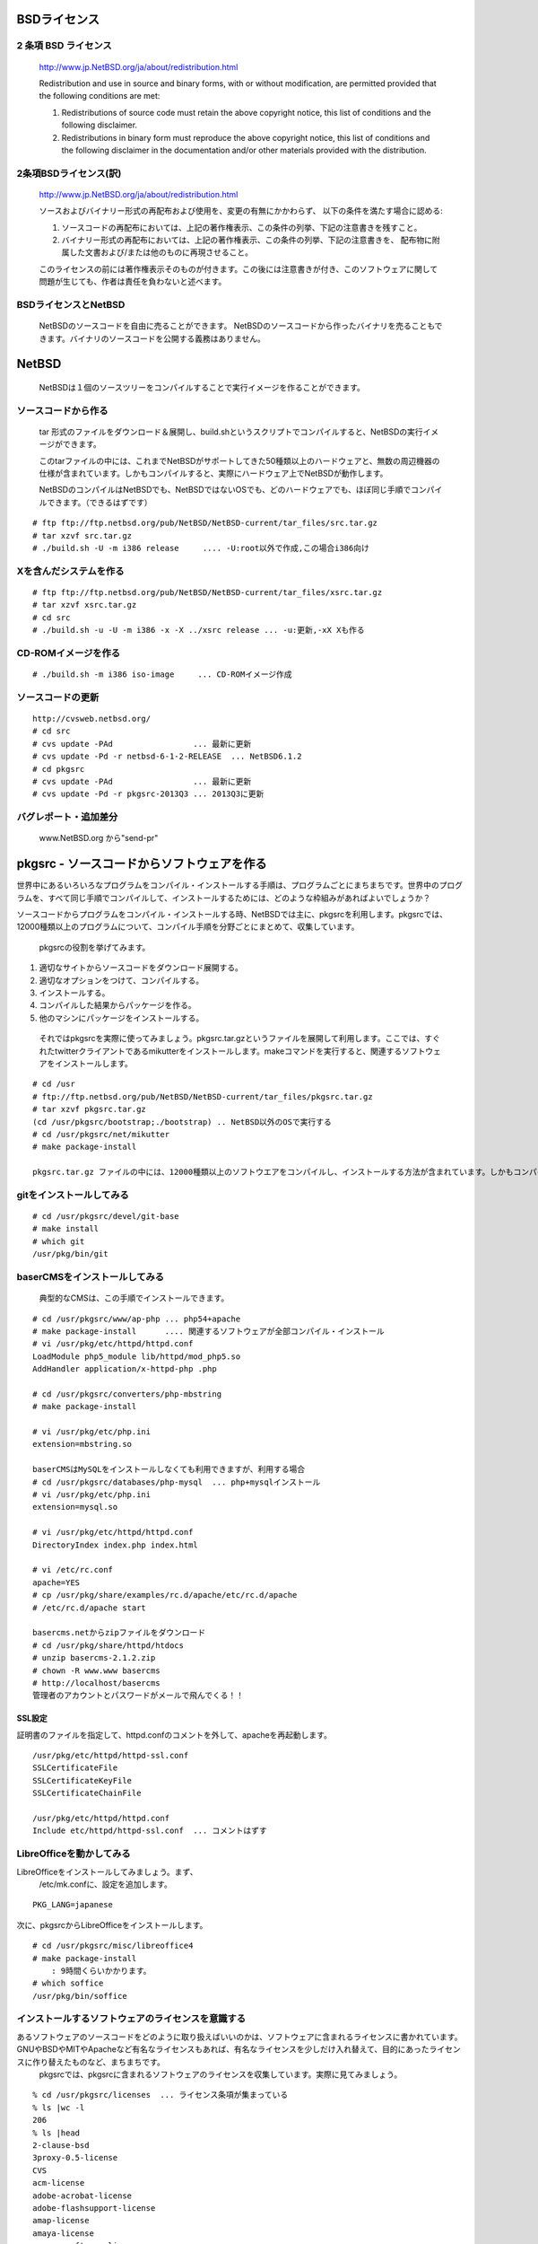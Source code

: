.. 
 Copyright (c) 2013 Jun Ebihara All rights reserved.
 Redistribution and use in source and binary forms, with or without
 modification, are permitted provided that the following conditions
 are met:
 1. Redistributions of source code must retain the above copyright
    notice, this list of conditions and the following disclaimer.
 2. Redistributions in binary form must reproduce the above copyright
    notice, this list of conditions and the following disclaimer in the
    documentation and/or other materials provided with the distribution.
 THIS SOFTWARE IS PROVIDED BY THE AUTHOR ``AS IS'' AND ANY EXPRESS OR
 IMPLIED WARRANTIES, INCLUDING, BUT NOT LIMITED TO, THE IMPLIED WARRANTIES
 OF MERCHANTABILITY AND FITNESS FOR A PARTICULAR PURPOSE ARE DISCLAIMED.
 IN NO EVENT SHALL THE AUTHOR BE LIABLE FOR ANY DIRECT, INDIRECT,
 INCIDENTAL, SPECIAL, EXEMPLARY, OR CONSEQUENTIAL DAMAGES (INCLUDING, BUT
 NOT LIMITED TO, PROCUREMENT OF SUBSTITUTE GOODS OR SERVICES; LOSS OF USE,
 DATA, OR PROFITS; OR BUSINESS INTERRUPTION) HOWEVER CAUSED AND ON ANY
 THEORY OF LIABILITY, WHETHER IN CONTRACT, STRICT LIABILITY, OR TORT
 (INCLUDING NEGLIGENCE OR OTHERWISE) ARISING IN ANY WAY OUT OF THE USE OF
 THIS SOFTWARE, EVEN IF ADVISED OF THE POSSIBILITY OF SUCH DAMAGE.

.. イメージファイルは圧縮すること
.. puppetで設定できるようにする
.. contaoとか説明した方がいいのか。

BSDライセンス
-------------

2 条項 BSD ライセンス
~~~~~~~~~~~~~~~~~~~~~
 http://www.jp.NetBSD.org/ja/about/redistribution.html
 
 Redistribution and use in source and binary forms, with or without
 modification, are permitted provided that the following conditions
 are met:
 
 1. Redistributions of source code must retain the above copyright notice, this list of conditions and the following disclaimer.
 2. Redistributions in binary form must reproduce the above copyright notice, this list of conditions and the following disclaimer in the documentation and/or other materials provided with the distribution.

2条項BSDライセンス(訳)
~~~~~~~~~~~~~~~~~~~~~~
 http://www.jp.NetBSD.org/ja/about/redistribution.html

 ソースおよびバイナリー形式の再配布および使用を、変更の有無にかかわらず、
 以下の条件を満たす場合に認める:
 
 1. ソースコードの再配布においては、上記の著作権表示、この条件の列挙、下記の注意書きを残すこと。
 2. バイナリー形式の再配布においては、上記の著作権表示、この条件の列挙、下記の注意書きを、
    配布物に附属した文書および/または他のものに再現させること。
 
 このライセンスの前には著作権表示そのものが付きます。この後には注意書きが付き、このソフトウェアに関して問題が生じても、作者は責任を負わないと述べます。 

BSDライセンスとNetBSD
~~~~~~~~~~~~~~~~~~~~~~
 NetBSDのソースコードを自由に売ることができます。 NetBSDのソースコードから作ったバイナリを売ることもできます。バイナリのソースコードを公開する義務はありません。

NetBSD
--------
 NetBSDは１個のソースツリーをコンパイルすることで実行イメージを作ることができます。

ソースコードから作る
~~~~~~~~~~~~~~~~~~~~~~
 tar 形式のファイルをダウンロード＆展開し、build.shというスクリプトでコンパイルすると、NetBSDの実行イメージができます。

 このtarファイルの中には、これまでNetBSDがサポートしてきた50種類以上のハードウェアと、無数の周辺機器の仕様が含まれています。しかもコンパイルすると、実際にハードウェア上でNetBSDが動作します。

 NetBSDのコンパイルはNetBSDでも、NetBSDではないOSでも、どのハードウェアでも、ほぼ同じ手順でコンパイルできます。（できるはずです）

::

 # ftp ftp://ftp.netbsd.org/pub/NetBSD/NetBSD-current/tar_files/src.tar.gz
 # tar xzvf src.tar.gz
 # ./build.sh -U -m i386 release     .... -U:root以外で作成,この場合i386向け

Xを含んだシステムを作る
~~~~~~~~~~~~~~~~~~~~~~~~~~~~~~~~

::

 # ftp ftp://ftp.netbsd.org/pub/NetBSD/NetBSD-current/tar_files/xsrc.tar.gz
 # tar xzvf xsrc.tar.gz
 # cd src
 # ./build.sh -u -U -m i386 -x -X ../xsrc release ... -u:更新,-xX Xも作る

CD-ROMイメージを作る
~~~~~~~~~~~~~~~~~~~~

::

 # ./build.sh -m i386 iso-image　　　... CD-ROMイメージ作成

ソースコードの更新
~~~~~~~~~~~~~~~~~~~~

::

 http://cvsweb.netbsd.org/
 # cd src
 # cvs update -PAd                 ... 最新に更新
 # cvs update -Pd -r netbsd-6-1-2-RELEASE  ... NetBSD6.1.2
 # cd pkgsrc
 # cvs update -PAd                 ... 最新に更新
 # cvs update -Pd -r pkgsrc-2013Q3 ... 2013Q3に更新

バグレポート・追加差分
~~~~~~~~~~~~~~~~~~~~~~~~
 www.NetBSD.org から"send-pr"

pkgsrc - ソースコードからソフトウェアを作る
-------------------------------------------

世界中にあるいろいろなプログラムをコンパイル・インストールする手順は、プログラムごとにまちまちです。世界中のプログラムを、すべて同じ手順でコンパイルして、インストールするためには、どのような枠組みがあればよいでしょうか？

ソースコードからプログラムをコンパイル・インストールする時、NetBSDでは主に、pkgsrcを利用します。pkgsrcでは、12000種類以上のプログラムについて、コンパイル手順を分野ごとにまとめて、収集しています。

 pkgsrcの役割を挙げてみます。

#. 適切なサイトからソースコードをダウンロード展開する。
#. 適切なオプションをつけて、コンパイルする。
#. インストールする。
#. コンパイルした結果からパッケージを作る。
#. 他のマシンにパッケージをインストールする。

 それではpkgsrcを実際に使ってみましょう。pkgsrc.tar.gzというファイルを展開して利用します。ここでは、すぐれたtwitterクライアントであるmikutterをインストールします。makeコマンドを実行すると、関連するソフトウェアをインストールします。

::

 # cd /usr
 # ftp://ftp.netbsd.org/pub/NetBSD/NetBSD-current/tar_files/pkgsrc.tar.gz
 # tar xzvf pkgsrc.tar.gz
 (cd /usr/pkgsrc/bootstrap;./bootstrap) .. NetBSD以外のOSで実行する
 # cd /usr/pkgsrc/net/mikutter
 # make package-install

 pkgsrc.tar.gz ファイルの中には、12000種類以上のソフトウエアをコンパイルし、インストールする方法が含まれています。しかもコンパイルすると、実際にそのソフトウェアを動かすこともできます。ソフトウェアのインストールはNetBSDでも、NetBSDではないOSでも、ほぼ同じ手順でコンパイル・インストールできます。（できるはずです）


gitをインストールしてみる
~~~~~~~~~~~~~~~~~~~~~~~~~~~

::

 # cd /usr/pkgsrc/devel/git-base  
 # make install
 # which git
 /usr/pkg/bin/git

baserCMSをインストールしてみる
~~~~~~~~~~~~~~~~~~~~~~~~~~~~~~~~

 典型的なCMSは、この手順でインストールできます。

::

 # cd /usr/pkgsrc/www/ap-php ... php54+apache
 # make package-install      .... 関連するソフトウェアが全部コンパイル・インストール
 # vi /usr/pkg/etc/httpd/httpd.conf
 LoadModule php5_module lib/httpd/mod_php5.so
 AddHandler application/x-httpd-php .php
 
 # cd /usr/pkgsrc/converters/php-mbstring
 # make package-install
 
 # vi /usr/pkg/etc/php.ini
 extension=mbstring.so
 
 baserCMSはMySQLをインストールしなくても利用できますが、利用する場合
 # cd /usr/pkgsrc/databases/php-mysql  ... php+mysqlインストール
 # vi /usr/pkg/etc/php.ini
 extension=mysql.so
 
 # vi /usr/pkg/etc/httpd/httpd.conf
 DirectoryIndex index.php index.html
 
 # vi /etc/rc.conf
 apache=YES
 # cp /usr/pkg/share/examples/rc.d/apache/etc/rc.d/apache
 # /etc/rc.d/apache start
 
 basercms.netからzipファイルをダウンロード
 # cd /usr/pkg/share/httpd/htdocs
 # unzip basercms-2.1.2.zip
 # chown -R www.www basercms
 # http://localhost/basercms 
 管理者のアカウントとパスワードがメールで飛んでくる！！

SSL設定
"""""""
証明書のファイルを指定して、httpd.confのコメントを外して、apacheを再起動します。

::

 /usr/pkg/etc/httpd/httpd-ssl.conf
 SSLCertificateFile
 SSLCertificateKeyFile
 SSLCertificateChainFile
 
 /usr/pkg/etc/httpd/httpd.conf
 Include etc/httpd/httpd-ssl.conf  ... コメントはずす

LibreOfficeを動かしてみる
~~~~~~~~~~~~~~~~~~~~~~~~~~~
LibreOfficeをインストールしてみましょう。まず、
 /etc/mk.confに、設定を追加します。

::

 PKG_LANG=japanese


次に、pkgsrcからLibreOfficeをインストールします。

::

 # cd /usr/pkgsrc/misc/libreoffice4
 # make package-install
     : 9時間くらいかかります。
 # which soffice
 /usr/pkg/bin/soffice

インストールするソフトウェアのライセンスを意識する
~~~~~~~~~~~~~~~~~~~~~~~~~~~~~~~~~~~~~~~~~~~~~~~~~~~~~~~
あるソフトウェアのソースコードをどのように取り扱えばいいのかは、ソフトウェアに含まれるライセンスに書かれています。GNUやBSDやMITやApacheなど有名なライセンスもあれば、有名なライセンスを少しだけ入れ替えて、目的にあったライセンスに作り替えたものなど、まちまちです。
 pkgsrcでは、pkgsrcに含まれるソフトウェアのライセンスを収集しています。実際に見てみましょう。

::

 % cd /usr/pkgsrc/licenses  ... ライセンス条項が集まっている
 % ls |wc -l
 206 
 % ls |head
 2-clause-bsd
 3proxy-0.5-license
 CVS
 acm-license
 adobe-acrobat-license
 adobe-flashsupport-license
 amap-license
 amaya-license
 amazon-software-license
 amiwm-license
    :

特定のライセンスを持つソフトウェアのインストールを許可するかどうかは、 
/etc/mk.conf ファイルで定義します。星の数ほどあるソフトウェアのライセンスを受け入れるかどうかを、自分で決めることができます。

::

 % grep ACCEPTABLE /etc/mk.conf |head
 ACCEPTABLE_LICENSES+= ruby-license
 ACCEPTABLE_LICENSES+= xv-license
 ACCEPTABLE_LICENSES+= mplayer-codec-license
 ACCEPTABLE_LICENSES+= flash-license
 ACCEPTABLE_LICENSES+= adobe-acrobat-license
 ACCEPTABLE_LICENSES+= adobe-flashsupport-license
 ACCEPTABLE_LICENSES+= skype-license
 ACCEPTABLE_LICENSES+= lha-license
 ACCEPTABLE_LICENSES+= opera-eula
 ACCEPTABLE_LICENSES+= lame-license

pkgsrc/packages
~~~~~~~~~~~~~~~~~~~~~
 コンパイルしたパッケージは、pkgsrc/packages以下に生成されます。

::

 % cd /usr/pkgsrc/packages/All/
 % ls *.tgz |head
 GConf-2.32.4nb7.tgz
 GConf-ui-2.32.4nb11.tgz
 ORBit2-2.14.19nb4.tgz
 SDL-1.2.15nb7.tgz
 SDL_mixer-1.2.12nb5.tgz
 acroread9-jpnfont-9.1.tgz
    :
 # pkg_add gedit-2.30.4nb17.tgz  ... インストール
 # pkg_info                      ... 一覧表示
 # pkg_del gedit                 ... 削除

pkgsrcに何か追加したい
~~~~~~~~~~~~~~~~~~~~~~~~

::

 # cd /usr/pkgsrc/pkgtools/url2pkg
 # make package-install
 # cd /usr/pkgsrc/ジャンル/名前
 # url2pkg ダウンロードURL
 Makefileとかができる

/usr/pkgsrc以下のメンテナンス
~~~~~~~~~~~~~~~~~~~~~~~~~~~~~~~~~~~

::

 # cd /usr/pkgsrc/pkgtools/lintpkgsrc
 # make package-install
 # cd /usr/pkgsrc;cvs update -PAd  ... /usr/pkgsrcを最新にする
 # lintpkgsrc -pr   ....  古くなったバイナリパッケージを消す
 # lintpkgsrc -or   ....  古くなったソースファイルを消す
 # lintpkgsrc -mr   ....  ソースファイルのチェックサムが/usr/pkgsrcと合っているか

pkgsrcの更新
~~~~~~~~~~~~~~
pkgchkを使う方法

::

 # cd /usr/pkgsrc/pkgtools/pkg_chk
 # make package-install
 # cvs update -PAd
 # pkg_chk -u         .... 古いパッケージをコンパイルして更新する

pkg_rolling-replaceを使う方法:依存関係に従って更新する

::

 # cd /usr/pkgsrc/pkgtools/pkg_rolling-replace
 # make package-install
 # cvs update -PAd
 # pkg_rolling-replace -u

シール関連まとめ
----------------
NetBSDブースでは、NetBSDのシールや、NetBSDがサポートしている・サポートしようとしている・みんなが好きで利用しているソフトウェアに関連したシールを配っています。OSの展示は単調になりがちで、OS開発やNetBSDについて通りすがりの数秒で理解してもらうのは不可能でしたが、シールなら数秒で何かわかってもらえます。かさばらないので、誰にも受け取ってもらいやすく、優れたデザインのシールに人気が出ると、ブース全体に活気が生まれて、思いもよらない進展を呼ぶことがあります。

.. csv-table::
 :widths: 70 70

 みくったーシールずかん,http://togetter.com/li/566230
 らこらこシール作成の記録,http://togetter.com/li/554138
